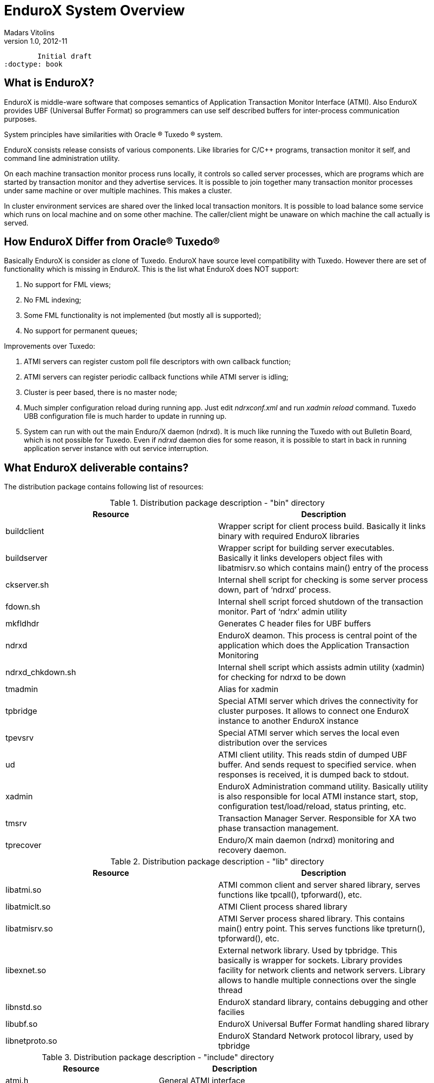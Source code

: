 EnduroX System Overview
=======================
Madars Vitolins
v1.0, 2012-11:
	Initial draft
:doctype: book

What is EnduroX?
----------------
EnduroX is middle-ware software that composes semantics of Application
Transaction Monitor Interface (ATMI). Also EnduroX provides UBF
(Universal Buffer Format) so programmers can use self described buffers for 
inter-process communication purposes.

System principles have similarities with Oracle (R) Tuxedo (R) system.

EnduroX consists release consists of various components. Like libraries for C/C++ programs,
transaction monitor it self, and command line administration utility.

On each machine transaction monitor process runs locally, it controls so called server processes, which 
are programs which are started by transaction monitor and they advertise services. It is possible to join
together many transaction monitor processes under same machine or over multiple  machines. This makes
a cluster.

In cluster environment services are shared over the linked local transaction monitors. It is possible to
load balance some service which runs on local machine and on some other machine. The caller/client might be
unaware on which machine the call actually is served.


How EnduroX Differ from Oracle(R) Tuxedo(R)
-------------------------------------------
Basically EnduroX is consider as clone of Tuxedo. EnduroX have source level compatibility with Tuxedo.
However there are set of functionality which is missing in EnduroX.
This is the list what EnduroX does NOT support:

. No support for FML views;
. No FML indexing;
. Some FML functionality is not implemented (but mostly all is supported);
. No support for permanent queues;

Improvements over Tuxedo:

. ATMI servers can register custom poll file descriptors with own callback function;
. ATMI servers can register periodic callback functions while ATMI server is idling;
. Cluster is peer based, there is no master node;
. Much simpler configuration reload during running app. Just edit 'ndrxconf.xml' and run 'xadmin reload' command.
Tuxedo UBB configuration file is much harder to update in running up.
. System can run with out the main Enduro/X daemon (ndrxd). It is much like running the Tuxedo with out Bulletin Board, which is not possible for Tuxedo. Even if 'ndrxd' daemon dies for some reason, it is possible to start in back in running application server instance with out service interruption.


What EnduroX deliverable contains?
----------------------------------
The distribution package contains following list of resources:

.Distribution package description - "bin" directory
[width="100%",options="header"]
|==============================================
| Resource        | Description
| buildclient| Wrapper script for client process build. Basically it links binary with required EnduroX libraries
| buildserver| Wrapper script for building server executables.
Basically it links developers object files with libatmisrv.so which contains main() entry of the process
| ckserver.sh| Internal shell script for checking is some server process down, part of `ndrxd' process.
| fdown.sh| Internal shell script forced shutdown of the transaction monitor. Part of `ndrx' admin utility
| mkfldhdr | Generates C header files for UBF buffers
| ndrxd | EnduroX deamon. This process is central point of the application which does the Application Transaction Monitoring
| ndrxd_chkdown.sh | Internal shell script which assists admin utility (xadmin) for checking for ndrxd to be down
| tmadmin | Alias for xadmin
| tpbridge | Special ATMI server which drives the connectivity for cluster purposes.
It allows to connect one EnduroX instance to another EnduroX instance
| tpevsrv | Special ATMI server which serves the local even distribution over the services
| ud | ATMI client utility. This reads stdin of dumped UBF buffer. And sends request to specified service.
when responses is received, it is dumped back to stdout.
| xadmin | EnduroX Administration command utility. Basically utility is also responsible for 
local ATMI instance start, stop, configuration test/load/reload, status printing, etc.
| tmsrv | Transaction Manager Server. Responsible for XA two phase transaction management.
| tprecover | Enduro/X main daemon (ndrxd) monitoring and recovery daemon.
|==============================================

.Distribution package description - "lib" directory
[width="100%",options="header"]
|==============================================
| Resource        | Description
|libatmi.so| ATMI common client and server shared library, serves functions like tpcall(), tpforward(), etc.
|libatmiclt.so| ATMI Client process shared library
|libatmisrv.so| ATMI Server process shared library. 
This contains main() entry point. This serves functions like tpreturn(), tpforward(), etc.
|libexnet.so| External network library. Used by tpbridge. This basically is wrapper for sockets.
Library provides facility for network clients and network servers. Library allows to handle multiple connections
over the single thread
|libnstd.so| EnduroX standard library, contains debugging and other facilies
|libubf.so| EnduroX Universal Buffer Format handling shared library
|libnetproto.so| EnduroX Standard Network protocol library, used by tpbridge
|==============================================

.Distribution package description - "include" directory
[width="100%",options="header"]
|==============================================
| Resource        | Description
| atmi.h | General ATMI interface
| exenv.h | Execution Environment related macros 
| fml.h | Wrapper for ubf.h
| fml32.h | Wrapper for ubf.h
| ntimer.h | Timer library
| ubf.h | Universal Buffer Format handling header
| userlog.h | User logging facility interface
|==============================================

How system works
----------------
.Basically local ATMI works by using system's IPC facilities. Following facilities are used
by EnduroX:

 * System V IPC Semaphores
 * Posix Queues
 * Posix Sharded Memory


[dia, endurox_overview.dia, endurox_overview.png, x350]
-------------------------------
-------------------------------

EnduroX In cluster
------------------
This section gives overview how EnduroX Operates in cluster environment.
Currently there can be possible 32 nodes in cluster. EnduroX clustering utilises TCP/IP
connections to join local EnduroX instances. For each link between two different instances
seperate TCP/IP channel is used.

Cluster can be configured in different way, for example with one central node which will have
links to all other nodes. Or with no central node, then there should be created links for each
of the machine pair.

Cluster with central node:

[dia, cluster_links_center.dia, cluster_links_center.png, x150]
-------------------------------
-------------------------------

Note that in case of central node, each node only sees centre node (Node1), However centre node sees
all other nodes.


Cluster can consist with/out central node, for example this 5 node cluster could look like:
[dia, cluster_links_nocentre.dia, cluster_links_nocentre.png, x150]
-------------------------------
-------------------------------

In this case each node sees other each other node and it can create invocations of the services
from that node.

Cluster also can consist of mixed node. i.e. when some nodes sees each other but some
nodes sees only one or few other nodes. For example consider this 7 node cluster:

[dia, cluster_links_mix.dia, cluster_links_mix.png, x150]
-------------------------------
-------------------------------
In this case Node6 and Node7 sees only few other cluster nodes. Also in this case only 
Node1 will see Node7 and Node2 will see Node6.

Service tables are replaced only over the direct link. They are not distributed over the
whole cluster.

Local EnduroX instances can be cluster by using special ATMI server 'tpbridge'. This server
accepts configuration (in '<appopts>') where it says either this endpoint is passive (waits
for connection) or active (tries to connect to specified ip address:port). The Node ID of
other endpoint and some other parameters.

When connection is established, both endpoints exchanges will full service listings. When some
service is remove from local instance, then over this tcp/ip link update message is sent to other
node so that service is removed there too.

Full service lists are exchanged periodically (every 30 sec for example). Also 'tpbridge'
periodically sends zero length messages to other node to keep the connection open.

If connection is lost, both EnduroX local instances will remove all other instance (who's link is lost)
services from shared memory.


Here is complete scheme how two nodes cooperate:

[dia, cluster_detail.dia, cluster_detail.png, x450]
-------------------------------
-------------------------------

As you see firstly when TCP connection is established, service lists are exchanged
in points a. and b. (also nodes exchange clock diff so that each call duratation can be corrected between nodes).
Each 'ndrxd' instance updates shared memory of services received from bridge services.

After that we have ATMI client on Node1 which calls service 'MYSERVICEY' which is located
on Node2. It resolve shared memory which says that this is on other node. Then call is made
to 'TPBRIDGE002' Queue, which forwards the packet to other node. See points 1. - 6.

Also it is possible to have service be presented locally and on remote machine. All this information 
is recorded in shared memory for each of the services. Each shared memory entry contains the 32 element long
array which at each cell contains the number of services shared on other node.
EnduroX environment parameter 'NDRX_LDBAL' says in percentage how much requests serve locally
and how much to send to remote machine. Percentage is calculated on random basis
and remote node is also calculated on random basis.
The shared mem info can be looked by 'xadmin', 'psvc' command, for example:
---------------------------------------------------------------------
$ xadmin
NDRX> psvc
ndrxd PID (from PID file): 5505
Slot   Service Name Nsrv Flags CSrvs TClst CMAX CNODES
------ ------------ ---- ----- ----- ----- ---- --------------------------------
318    RETSOMEDATA  1    1     1     3     12   00000000000300000000000000000000
1051   UNIX2        1    1     1     2     12   00000000000200000000000000000000
3844   @TPEVUNSUBS  1    1     0     0     0    00000000000000000000000000000000
4629   UNIXINFO     1    1     1     3     12   00000000000300000000000000000000
8676   ECHO         1    1     1     3     12   00000000000300000000000000000000
10293  TIMEOUTSV    1    1     1     3     12   00000000000300000000000000000000
11169  @TPEVSUBS    1    1     0     0     0    00000000000000000000000000000000
14301  @TPEVDOPOST  1    1     0     0     0    00000000000000000000000000000000
14894  TESTSV       1    1     1     3     12   00000000000300000000000000000000
16648  @TPBRIDGE002 1    1     0     0     0    00000000000000000000000000000000
16681  @TPBRIDGE012 1    1     0     0     0    00000000000000000000000000000000
17001  NULLSV       1    1     1     3     12   00000000000300000000000000000000
17386  @TPEVPOST    1    1     0     0     0    00000000000000000000000000000000
NDRX> 
---------------------------------------------------------------------
Which for example displays that 2 service instances of 'UNIX2' is available on Node12.


Event processing
----------------

EnduroX Supports ATMI events via 'tpsubscribe()', 'tppost()' and 'tpunsubscribe()' calls. Events
are processed by special ATMI server named 'tpevsrv'. This server ships in EnduroX package.
Events are supported in clustered environment too. In this case the local node additionally
broadcasts event to all other connected nodes. On other nodes 'tpbridge' process delivers this
event to local 'tpevsrv' which posts the event locally only.

[dia, event_processing.dia, event_processing.png, x450]
-------------------------------
-------------------------------


Features of EnduroX
-------------------
=====================================================================
This section lists the features of EnduroX framework:

. Runs on 64bit GNU/Linux, starting from Kernel version 2.6.12.
. Distributed architecture.
. Peer based cluster. None of cluster nodes are master.
. PING of ATMI servers are supported. If server does not respond on pings
withing timeframe, they being restarted.
. EnduroX monitors processes:
	.. For long startup, processes are being killed and restarted
	.. If proceses for some reason dies, they are being restarted
	.. If process dies who was the only which provides some service
then SRVCERR response is sent back to caller
	.. For long shutdown (not in time frame), processes are forcebly killed
. The run-time is possible with out local central ATMI Monitor (ndrxd). 
As long as other servers are running, system will work.
. It is possible to restart ndrxd during the runtime. Runtime will not be interrupted.
When doing restarting, ndrxd must be started in recovery mode.
In this mode it learns about the system and only after a while it becomes a master of the system.
. Local housekeeping is made. If ATMI clients are unclean shutdown (i.e. not called tpterm()).
Then EnduroX daemon detects these cases and cleans up system accordingly.
. It is easy to debug application for EnduroX. The server processes is 
possible to start from command line (not mandatory started by ndrxd).
This means that it is possible to start server processes via wrappers 
like valgrind or start via IDE and use step by step debbuging of
server process.
. System is tested by extensive automated unit tests.
. 'buildserver' and 'buildclient' are just a wrapper scripts. 
It is possible to link binaries direclty with correct shared libraries.
. It is possible to specify environment overrides for each of the seperate ATMI server.
. EnduroX contains debbuging facilities. It is possible to get debug logs for 
EnduroX ATMI and UBF sub-systems. Logging for each of the systems can be configured
seperately for each of the executables using these libs.
. ATMI configuration can be reloaded during runtime. It can be done as simple as just 
editing the config file 'ndrxconfig.xml' and running 'xadmin reload'.
=====================================================================

:numbered!:

[bibliography]
Additional documentation 
------------------------
This section lists additional related documents.

[bibliography]
.Internet resources
- [[[ATMI-API]]] http://docs.oracle.com/cd/E13203_01/tuxedo/tux71/html/pgint6.htm
- [[[FML-API]]] http://docs.oracle.com/cd/E13203_01/tuxedo/tux91/fml/index.htm

[glossary]
Glossary
--------
This section lists

[glossary]
ATMI::
  Application Transaction Monitor Interface

UBF::
  Unified Buffer Format it is similar API as Tuxedo's FML


////////////////////////////////////////////////////////////////
The index is normally left completely empty, it's contents being
generated automatically by the DocBook toolchain.
////////////////////////////////////////////////////////////////
